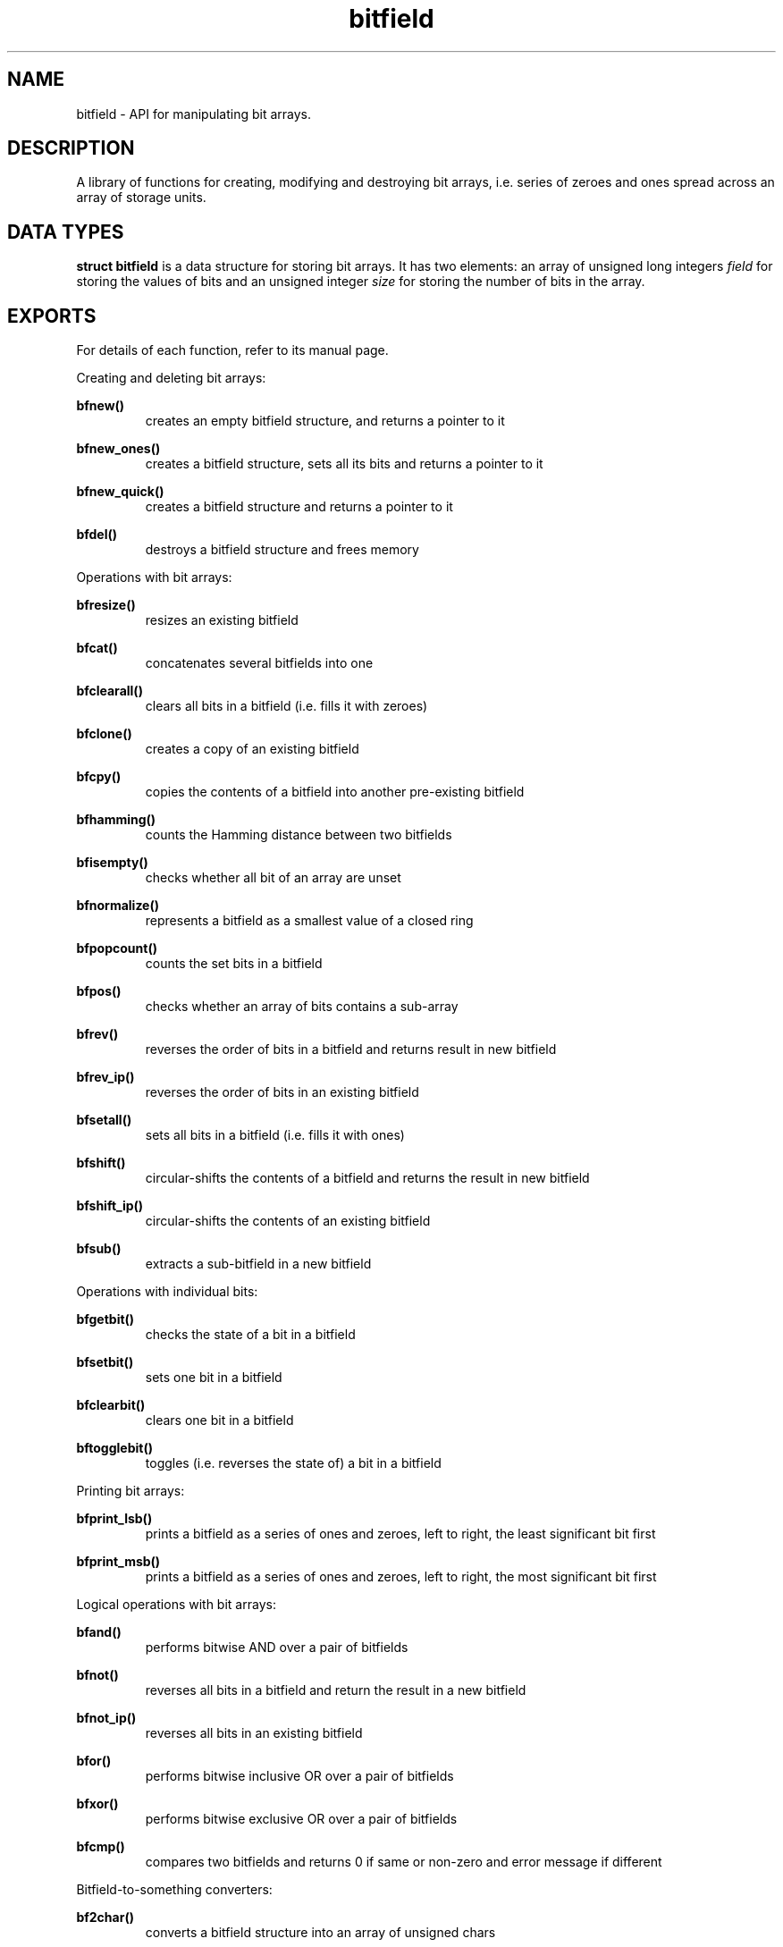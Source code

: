 .TH bitfield 3 "JUNE 10, 2017" "bitfield 0.6.4" "Bitfield manipulation library"
.SH NAME
bitfield \- API for manipulating bit arrays.
.SH DESCRIPTION
A library of functions for creating, modifying and destroying bit arrays, i.e. 
series of zeroes and ones spread across an array of storage units.
.SH DATA TYPES
.B struct bitfield
is a data structure for storing bit arrays. It has two elements: an array of 
unsigned long integers \fIfield\fR for storing the values of bits and an 
unsigned integer \fIsize\fR for storing the number of bits in the array.
.SH EXPORTS
For details of each function, refer to its manual page.
.LP
.LP
Creating and deleting bit arrays:
.LP
.B
bfnew()
.br
.RS
creates an empty bitfield structure, and returns a pointer to it
.RE
.LP
.B
bfnew_ones()
.br
.RS
creates a bitfield structure, sets all its bits and returns a pointer to it
.RE
.LP
.B
bfnew_quick()
.br
.RS
creates a bitfield structure and returns a pointer to it
.RE
.LP
.B
bfdel()
.br
.RS
destroys a bitfield structure and frees memory
.RE
.LP
Operations with bit arrays:
.LP
.B
bfresize()
.br
.RS
resizes an existing bitfield
.RE
.LP
.B
bfcat()
.br
.RS
concatenates several bitfields into one
.RE
.LP
.B
bfclearall()
.br
.RS
clears all bits in a bitfield (i.e. fills it with zeroes)
.RE
.LP
.B
bfclone()
.br
.RS
creates a copy of an existing bitfield
.RE
.LP
.B
bfcpy()
.br
.RS
copies the contents of a bitfield into another pre-existing bitfield
.RE
.LP
.B
bfhamming()
.br
.RS
counts the Hamming distance between two bitfields
.RE
.LP
.B
bfisempty()
.br
.RS
checks whether all bit of an array are unset
.RE
.LP
.B
bfnormalize()
.br
.RS
represents a bitfield as a smallest value of a closed ring
.RE
.LP
.B
bfpopcount()
.br
.RS
counts the set bits in a bitfield
.RE
.LP
.B
bfpos()
.br
.RS
checks whether an array of bits contains a sub-array
.RE
.LP
.B
bfrev()
.br
.RS
reverses the order of bits in a bitfield and returns result in new bitfield
.RE
.LP
.B
bfrev_ip()
.br
.RS
reverses the order of bits in an existing bitfield
.RE
.LP
.B
bfsetall()
.br
.RS
sets all bits in a bitfield (i.e. fills it with ones)
.RE
.LP
.B
bfshift()
.br
.RS
circular-shifts the contents of a bitfield and returns the result in new
bitfield
.RE
.LP
.B
bfshift_ip()
.br
.RS
circular-shifts the contents of an existing bitfield
.RE
.LP
.B
bfsub()
.br
.RS
extracts a sub-bitfield in a new bitfield
.RE
.LP
Operations with individual bits:
.LP
.B
bfgetbit()
.br
.RS
checks the state of a bit in a bitfield
.RE
.LP
.B
bfsetbit()
.br
.RS
sets one bit in a bitfield
.RE
.LP
.B
bfclearbit()
.br
.RS
clears one bit in a bitfield
.RE
.LP
.B
bftogglebit()
.br
.RS
toggles (i.e. reverses the state of) a bit in a bitfield
.RE
.LP
Printing bit arrays:
.LP
.B
bfprint_lsb()
.br
.RS
prints a bitfield as a series of ones and zeroes, left to right, the least
significant bit first
.RE
.LP
.B
bfprint_msb()
.br
.RS
prints a bitfield as a series of ones and zeroes, left to right, the most
significant bit first
.RE
.LP
Logical operations with bit arrays:
.LP
.B
bfand()
.br
.RS
performs bitwise AND over a pair of bitfields
.RE
.LP
.B
bfnot()
.br
.RS
reverses all bits in a bitfield and return the result in a new bitfield
.RE
.LP
.B
bfnot_ip()
.br
.RS
reverses all bits in an existing bitfield
.RE
.LP
.B
bfor()
.br
.RS
performs bitwise inclusive OR over a pair of bitfields
.RE
.LP
.B
bfxor()
.br
.RS
performs bitwise exclusive OR over a pair of bitfields
.RE
.LP
.B
bfcmp()
.br
.RS
compares two bitfields and returns 0 if same or non-zero and error
message if different
.RE
.LP
Bitfield-to-something converters:
.LP
.B
bf2char()
.br
.RS
converts a bitfield structure into an array of unsigned chars
.RE
.LP
.B
bf2str()
.br
.RS
converts into a character string of '1's and '0's
.RE
.LP
.B
bf2short()
.br
.RS
converts into an array of short integers
.RE
.LP
.B
bf2int()
.br
.RS
converts into an array of integers
.RE
.LP
.B
bf2long()
.br
.RS
converts into an array of long integers
.RE
.LP
.B
bf2ll()
.br
.RS
converts into an array of long long integers
.RE
.LP
.B
bftouint8()
.br
.RS
converts into an array of uint8_t
.RE
.LP
.B
bftouint16()
.br
.RS
converts into an array of uint16_t
.RE
.LP
.B
bftouint32()
.br
.RS
converts into an array of uint32_t
.RE
.LP
.B
bftouint64()
.br
.RS
converts into an array of uin64_t
.RE
.LP
"In-place" bitfield-to-something converters are same as above, except that
instead of creating a new array, these functions fill an existing one:
.LP
.B
bf2char_ip()
.RE
.LP
.B
bf2str_ip()
.RE
.LP
.B
bf2short_ip()
.RE
.LP
.B
bf2int_ip()
.RE
.LP
.B
bf2long_ip()
.RE
.LP
.B
bf2ll_ip()
.RE
.LP
.B
bftouint8_ip()
.RE
.LP
.B
bftouint16_ip()
.RE
.LP
.B
bftouint32_ip()
.RE
.LP
.B
bftouint64_ip()
.RE
.LP
Something-to-bitfield converters:
.LP
.B
char2bf()
.br
.RS
converts an array of unsigned chars into a bitfield structure
.RE
.LP
.B
str2bf()
.br
.RS
converts a character string of '1's and '0's
.RE
.LP
.B
short2bf()
.br
.RS
converts an array of short integers
.RE
.LP
.B
int2bf()
.br
.RS
converts an array of integers
.RE
.LP
.B
long2bf()
.br
.RS
converts an array of long integers
.RE
.LP
.B
ll2bf()
.br
.RS
converts an array of long long integers
.RE
.LP
.B
uint8tobf()
.br
.RS
converts an array of uint8_t
.RE
.LP
.B
uint16tobf()
.br
.RS
converts an array of uint16_t
.RE
.LP
.B
uint32tobf()
.br
.RS
converts an array of uint32_t
.RE
.LP
.B
uint64tobf()
.br
.RS
converts an array of uint64_t
.RE
.LP
"In-place" something-to-bitfield converters are same as above, except that
instead of creating a new bitfield, these functions fill an existing one:
.LP
.B
char2bf_ip()
.RE
.LP
.B
str2bf_ip()
.RE
.LP
.B
short2bf_ip()
.RE
.LP
.B
int2bf_ip()
.RE
.LP
.B
long2bf_ip()
.RE
.LP
.B
ll2bf_ip()
.RE
.LP
.B
uint8tobf_ip()
.RE
.LP
.B
uint16tobf_ip()
.RE
.LP
.B
uint32tobf_ip()
.RE
.LP
.B
uint64tobf_ip()
.RE
.LP
Miscellaneous:
.LP
.B
bfsize()
.br
.RS
.LP
obtains the number of bits of a bitfield
.RE
.SH AUTHOR
Vitalie CIUBOTARU

